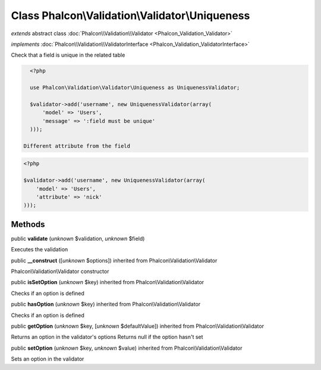 Class **Phalcon\\Validation\\Validator\\Uniqueness**
====================================================

*extends* abstract class :doc:`Phalcon\\Validation\\Validator <Phalcon_Validation_Validator>`

*implements* :doc:`Phalcon\\Validation\\ValidatorInterface <Phalcon_Validation_ValidatorInterface>`

Check that a field is unique in the related table  

.. code-block:: php

    <?php

    use Phalcon\Validation\Validator\Uniqueness as UniquenessValidator;
    
    $validator->add('username', new UniquenessValidator(array(
        'model' => 'Users',
        'message' => ':field must be unique'
    )));

  Different attribute from the field 

.. code-block:: php

    <?php

    $validator->add('username', new UniquenessValidator(array(
        'model' => 'Users',
        'attribute' => 'nick'
    )));



Methods
-------

public  **validate** (*unknown* $validation, *unknown* $field)

Executes the validation



public  **__construct** ([*unknown* $options]) inherited from Phalcon\\Validation\\Validator

Phalcon\\Validation\\Validator constructor



public  **isSetOption** (*unknown* $key) inherited from Phalcon\\Validation\\Validator

Checks if an option is defined



public  **hasOption** (*unknown* $key) inherited from Phalcon\\Validation\\Validator

Checks if an option is defined



public  **getOption** (*unknown* $key, [*unknown* $defaultValue]) inherited from Phalcon\\Validation\\Validator

Returns an option in the validator's options Returns null if the option hasn't set



public  **setOption** (*unknown* $key, *unknown* $value) inherited from Phalcon\\Validation\\Validator

Sets an option in the validator



